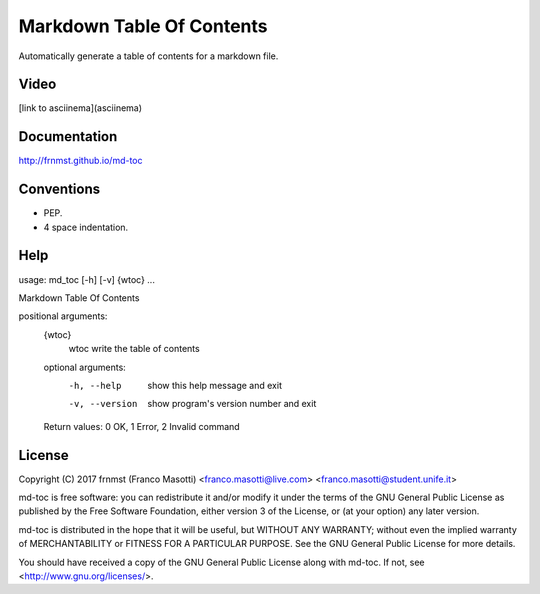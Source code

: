Markdown Table Of Contents
==========================

Automatically generate a table of contents for a markdown file.

Video
-----

[link to asciinema](asciinema)

Documentation
-------------

http://frnmst.github.io/md-toc

Conventions
-----------

- PEP.
- 4 space indentation.

Help
----

::

usage: md_toc [-h] [-v] {wtoc} ...

Markdown Table Of Contents

positional arguments:
  {wtoc}
    wtoc         write the table of contents

  optional arguments:
    -h, --help     show this help message and exit
    -v, --version  show program's version number and exit

  Return values: 0 OK, 1 Error, 2 Invalid command

License
-------

Copyright (C) 2017 frnmst (Franco Masotti) <franco.masotti@live.com>
<franco.masotti@student.unife.it>

md-toc is free software: you can redistribute it and/or modify
it under the terms of the GNU General Public License as published by
the Free Software Foundation, either version 3 of the License, or
(at your option) any later version.

md-toc is distributed in the hope that it will be useful,
but WITHOUT ANY WARRANTY; without even the implied warranty of
MERCHANTABILITY or FITNESS FOR A PARTICULAR PURPOSE.  See the
GNU General Public License for more details.

You should have received a copy of the GNU General Public License
along with md-toc.  If not, see <http://www.gnu.org/licenses/>.
          
